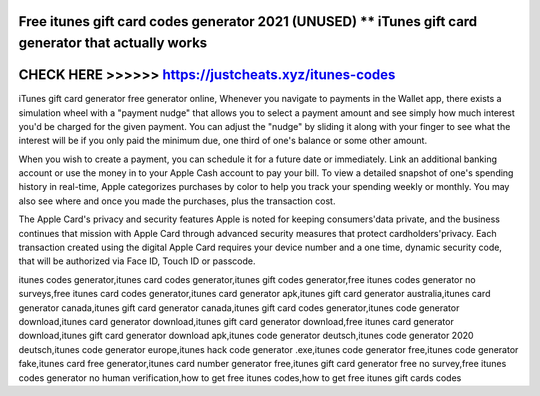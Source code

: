 Free itunes gift card codes generator 2021 (UNUSED) ** iTunes gift card generator that actually works
=====================================================================================================



CHECK HERE >>>>>> https://justcheats.xyz/itunes-codes
=====================================================


iTunes gift card generator free generator online, Whenever you navigate to payments in the Wallet app, there exists a simulation wheel with a "payment nudge" that allows you to select a payment amount and see simply how much interest you'd be charged for the given payment. You can adjust the "nudge" by sliding it along with your finger to see what the interest will be if you only paid the minimum due, one third of one's balance or some other amount.

When you wish to create a payment, you can schedule it for a future date or immediately. Link an additional banking account or use the money in to your Apple Cash account to pay your bill. To view a detailed snapshot of one's spending history in real-time, Apple categorizes purchases by color to help you track your spending weekly or monthly. You may also see where and once you made the purchases, plus the transaction cost.

The Apple Card's privacy and security features Apple is noted for keeping consumers'data private, and the business continues that mission with Apple Card through advanced security measures that protect cardholders'privacy. Each transaction created using the digital Apple Card requires your device number and a one time, dynamic security code, that will be authorized via Face ID, Touch ID or passcode.

itunes codes generator,itunes card codes generator,itunes gift codes generator,free itunes codes generator no surveys,free itunes card codes generator,itunes card generator apk,itunes gift card generator australia,itunes card generator canada,itunes gift card generator canada,itunes gift card codes generator,itunes code generator download,itunes card generator download,itunes gift card generator download,free itunes card generator download,itunes gift card generator download apk,itunes code generator deutsch,itunes code generator 2020 deutsch,itunes code generator europe,itunes hack code generator .exe,itunes code generator free,itunes code generator fake,itunes card free generator,itunes card number generator free,itunes gift card generator free no survey,free itunes codes generator no human verification,how to get free itunes codes,how to get free itunes gift cards codes
